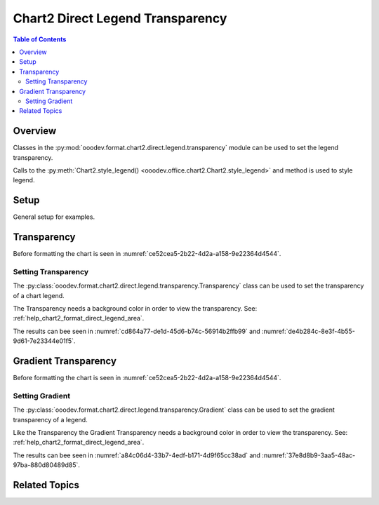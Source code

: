 .. _help_chart2_format_direct_legend_transparency:

Chart2 Direct Legend Transparency
=================================

.. contents:: Table of Contents
    :local:
    :backlinks: none
    :depth: 2

Overview
--------

Classes in the :py:mod:`ooodev.format.chart2.direct.legend.transparency` module can be used to set the legend transparency.

Calls to the :py:meth:`Chart2.style_legend() <ooodev.office.chart2.Chart2.style_legend>` and method is used to style legend.

Setup
-----

General setup for examples.

.. tabs::

    .. code-tab:: python
        :emphasize-lines: 41,42,43,44

        import uno
        from ooodev.format.chart2.direct.legend.area import Color as LegendAreaColor
        from ooodev.format.chart2.direct.legend.transparency import (
            Transparency as LegendTransparency,
            Gradient as LegendGradient,
            IntensityRange,
        )
        from ooodev.format.chart2.direct.general.borders import LineProperties as ChartLineProperties
        from ooodev.format.chart2.direct.general.area import Gradient as ChartGradient
        from ooodev.format.chart2.direct.general.area import GradientStyle, ColorRange
        from ooodev.office.calc import Calc
        from ooodev.office.chart2 import Chart2
        from ooodev.utils.color import StandardColor
        from ooodev.utils.gui import GUI
        from ooodev.utils.kind.zoom_kind import ZoomKind
        from ooodev.utils.lo import Lo

        def main() -> int:
            with Lo.Loader(connector=Lo.ConnectPipe()):
                doc = Calc.open_doc("pie_chart.ods")
                GUI.set_visible(True, doc)
                Lo.delay(500)
                Calc.zoom(doc, ZoomKind.ZOOM_100_PERCENT)

                sheet = Calc.get_active_sheet()

                Calc.goto_cell(cell_name="A1", doc=doc)
                chart_doc = Chart2.get_chart_doc(sheet=sheet, chart_name="pie_chart")

                chart_bdr_line = ChartLineProperties(color=StandardColor.BRICK, width=1)
                chart_grad = ChartGradient(
                    chart_doc=chart_doc,
                    step_count=64,
                    style=GradientStyle.SQUARE,
                    angle=45,
                    grad_color=ColorRange(StandardColor.GREEN_DARK4, StandardColor.TEAL_LIGHT2),
                )
                Chart2.style_background(chart_doc=chart_doc, styles=[chart_grad, chart_bdr_line])

                legend_color_style = LegendAreaColor(color=StandardColor.GREEN_LIGHT2)
                legend_bg_transparency_style = LegendTransparency(50)
                Chart2.style_legend(
                    chart_doc=chart_doc, styles=[legend_bg_transparency_style, legend_color_style]
                )

                Lo.delay(1_000)
                Lo.close_doc(doc)
            return 0

        if __name__ == "__main__":
            SystemExit(main())

        .. only:: html

            .. cssclass:: tab-none

                .. group-tab:: None

Transparency
------------

Before formatting the chart is seen in :numref:`ce52cea5-2b22-4d2a-a158-9e22364d4544`.

Setting Transparency
^^^^^^^^^^^^^^^^^^^^

The :py:class:`ooodev.format.chart2.direct.legend.transparency.Transparency` class can be used to set the transparency of a chart legend.

The Transparency needs a background color in order to view the transparency. See: :ref:`help_chart2_format_direct_legend_area`.

.. tabs::

    .. code-tab:: python

        ooodev.format.chart2.direct.legend.transparency import Transparency as LegendTransparency

        # ... other code
        legend_bg_transparency_style = LegendTransparency(50)
        Chart2.style_legend(
            chart_doc=chart_doc, styles=[legend_bg_transparency_style, legend_color_style]
        )

    .. only:: html

        .. cssclass:: tab-none

            .. group-tab:: None

The results can bee seen in :numref:`cd864a77-de1d-45d6-b74c-56914b2ffb99` and :numref:`de4b284c-8e3f-4b55-9d61-7e23344e01f5`.

.. cssclass:: screen_shot

    .. _cd864a77-de1d-45d6-b74c-56914b2ffb99:

    .. figure:: https://github.com/Amourspirit/python_ooo_dev_tools/assets/4193389/cd864a77-de1d-45d6-b74c-56914b2ffb99
        :alt: Chart with transparency applied to legend
        :figclass: align-center
        :width: 450px

        Chart with transparency applied to legend

.. cssclass:: screen_shot

    .. _de4b284c-8e3f-4b55-9d61-7e23344e01f5:

    .. figure:: https://github.com/Amourspirit/python_ooo_dev_tools/assets/4193389/de4b284c-8e3f-4b55-9d61-7e23344e01f5
        :alt: Chart Legend Transparency Dialog
        :figclass: align-center
        :width: 450px

        Chart Legend Transparency Dialog

Gradient Transparency
---------------------

Before formatting the chart is seen in :numref:`ce52cea5-2b22-4d2a-a158-9e22364d4544`.

Setting Gradient
^^^^^^^^^^^^^^^^

The :py:class:`ooodev.format.chart2.direct.legend.transparency.Gradient` class can be used to set the gradient transparency of a legend.

Like the Transparency the Gradient Transparency needs a background color in order to view the transparency. See: :ref:`help_chart2_format_direct_legend_area`.

.. tabs::

    .. code-tab:: python
        :emphasize-lines: 2,3,4,5,9,10,11

        from ooodev.format.chart2.direct.legend.area import Color as LegendAreaColor
        from ooodev.format.chart2.direct.legend.transparency import (
            Gradient as LegendGradient,
            IntensityRange,
        )
        # ... other code

        legend_color_style = LegendAreaColor(color=StandardColor.GREEN_LIGHT2)
        legend_transparency_gradient = LegendGradient(
            chart_doc, angle=90, grad_intensity=IntensityRange(0, 100)
        )
        Chart2.style_legend(
            chart_doc=chart_doc, styles=[legend_transparency_gradient, legend_color_style]
        )

    .. only:: html

        .. cssclass:: tab-none

            .. group-tab:: None


The results can bee seen in :numref:`a84c06d4-33b7-4edf-b171-4d9f65cc38ad` and :numref:`37e8d8b9-3aa5-48ac-97ba-880d80489d85`.

.. cssclass:: screen_shot

    .. _a84c06d4-33b7-4edf-b171-4d9f65cc38ad:

    .. figure:: https://github.com/Amourspirit/python_ooo_dev_tools/assets/4193389/a84c06d4-33b7-4edf-b171-4d9f65cc38ad
        :alt: Chart with legend gradient transparency
        :figclass: align-center
        :width: 450px

        Chart with legend gradient transparency

.. cssclass:: screen_shot

    .. _37e8d8b9-3aa5-48ac-97ba-880d80489d85:

    .. figure:: https://github.com/Amourspirit/python_ooo_dev_tools/assets/4193389/37e8d8b9-3aa5-48ac-97ba-880d80489d85
        :alt: Chart Legend Gradient Transparency Dialog
        :figclass: align-center
        :width: 450px

        Chart Legend Gradient Transparency Dialog

Related Topics
--------------

.. seealso::

    .. cssclass:: ul-list

        - :ref:`part05`
        - :ref:`help_format_format_kinds`
        - :ref:`help_format_coding_style`
        - :ref:`help_chart2_format_direct_general`
        - :ref:`help_chart2_format_direct_legend_area`
        - :py:class:`~ooodev.utils.gui.GUI`
        - :py:class:`~ooodev.utils.lo.Lo`
        - :py:class:`~ooodev.office.chart2.Chart2`
        - :py:meth:`Calc.dispatch_recalculate() <ooodev.office.calc.Calc.dispatch_recalculate>`
        - :py:class:`ooodev.format.chart2.direct.legend.transparency.Transparency`
        - :py:class:`ooodev.format.chart2.direct.legend.transparency.Gradient`